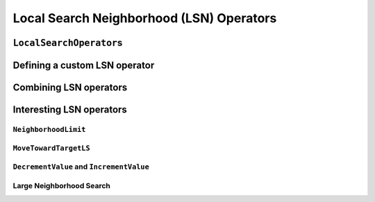 
..  _local_search_neighborhood_operators:

Local Search Neighborhood (LSN) Operators
-----------------------------------------------

..  only:: draft

    ..  raw:: latex

        You can find the code in the file~\code{tutorials/C++/chap6/dummy\_lns.cc}.\\~\\

    ..  only:: html

        **C++ code**: `tutorials/C++/chap6/dummy_lns.cc <../../../tutorials/C++/chap6/dummt_lns.cc>`_.

    We will use a dummy example throughout this section so
    we can solely focus on the basic ingredients provided by the *or-tools* 
    library to do the local search.

    Our fictive example consists in minimizing the sum of :math:`n` ``IntVar``\s
    :math:`\{x_0, \ldots, x_{n - 1}\}` each with domain :math:`[0, n - 1]`.
    We add the fictive constraint :math:`x_0 \geqslant 1` (and thus ask for :math:`n \geqslant 2`):
    
    ..  math::
    
        \begin{aligned}
        & \underset{x_0, ..., x_{n-1}}{\text{min}}
        & & x_0 + x_1 + ... + x_{n-1} \\
        & \text{subject to:}
        & & x_0 \geqslant 1.\\
        & & & x_i \in \{0,\ldots, n-1\} \, \text{for} \,  i = 0 \ldots n-1.
        \end{aligned}

    Of course, we already know the optimal solution. Can we find it by local search?

``LocalSearchOperator``\s
^^^^^^^^^^^^^^^^^^^^^^^^^^

..  only:: draft


    The base class for all local search operators is ``LocalSearchOperator``.
    The behaviour of this class is similar to the one of an iterator. 
    The operator is synchronized with a feasible solution (an ``Assignment`` that gives the
    current values of the variables). This is done in the ``Start()`` method.
    Then one can iterate over the neighbors using the ``MakeNextNeighbor()`` method.
    Only the modified part of the solution (an ``Assignment`` called ``delta``) is broadcast. You need also
    to define a second ``Assignment`` representing the changes to the 
    last solution defined by the neighborhood operator (an ``Assignment`` called ``deltadelta``).
    
    The CP solver takes care of these *delta*\s and other hassles for the most common cases. The next figure shows the 
    LSN Operators hierarchy.
    
    ..  only:: html 
    
        .. image:: images/lns_hierarchy.*
            :width: 400pt
            :align: center

    ..  only:: latex
    
        .. image:: images/lns_hierarchy.*
            :width: 300pt
            :align: center
    
    These classes are declared in the header :file:`constraint_solver/constraint_solveri.h`. 
    
    ..  only:: html
    
        The ``PathOperator`` class is itself the base class of several other path specialized 
        LSN Operators. We will review them in the subsection :ref:`local_search_pathoperators`.
    
    ..  raw:: latex 
    
        The \code{PathOperator} class is itself the base class of several other path specialized 
        LSN Operators. We will review them in subsection~\ref{manual/tsp/two_phases_approaches:local-search-pathoperators}.\\~\\

    
    ``IntVarLocalSearchOperator`` is a specialization of ``LocalSearchOperator`` built for an array of ``IntVar``\s while
    ``SequenceVarLocalSearchOperator`` is a specialization of ``LocalSearchOperator`` built for an array 
    of ``SequenceVar``\s [#no_ls_operators_for_interval_vars]_. 
    
    ..  [#no_ls_operators_for_interval_vars] At this time of writing, there are no ``LocalSearchOperator``\s defined for 
        ``IntervalVar``\s. See subsection XXX for a workaround.
    
Defining a custom LSN operator 
^^^^^^^^^^^^^^^^^^^^^^^^^^^^^^^

..  only:: draft
    
    We will construct an LSN Operator for an array of ``IntVar``\s but the API for an array of ``SequenceVar``\s is similar.
    
    There are two methods to overwrite:
    
      * ``OnStart()``: this ``private`` method is called each time the operator is synced with a new feasible solution;
      
      * ``MakeOneNeighbor()``: this ``protected`` method creates a new feasible solution. As long as there are new solutions constructed 
        it returns ``true``, ``false`` otherwise.

    Some helper methods are provided:
    
      * ``int64 Value(int64 index)``: returns the value in the current assignment of the variable of given index;
      
      * ``int64 OldValue(int64 index)``: returns the value in the last assignment of the variable of given index;
      
      * ``SetValue(int64 i, int64 value)``: sets the value of the ``i`` :superscript:`th` to ``value`` in the current assignment
        and allows to construct a new feasible solution;
      
      * ``Size()``: returns the size of the array of ``IntVar``\s;
      
      * ``IntVar* Var(int64 index)``: returns the variable of given index.
      

    To construct a new feasible solution, just redefine ``MakeOneNeighbor()``. What are the issues you need to pay attention to?
    First, you have to be sure to visit the neighborhood, i.e. to iterate among the feasible solutions of this neighborhood. If you 
    return the same solution(s) again and again or if you don't provide any solution, the solver will not detect this (in the second 
    case, the solver will enter an infinite loop). You are responsible to scour correctly the neighborhood. Second, you have
    to be sure the variables you want to change do exist (i.e. beware of going out of bounds on arrays).
    
    Now the good news is that you don't have to test for feasibility: it's the job of the solver. You even can give wrong values 
    to the variables (i.e. values not belonging to the domains). Again, the solver will disregard such solutions.
    
    Without further delay, here is the code for our custom LSNO:
    
    ..  code-block:: c++
    
        class DecreaseOneVar: public IntVarLocalSearchOperator {
        public:
          DecreaseOneVar(const std::vector<IntVar*>& variables)
            : IntVarLocalSearchOperator(variables.data(), variables.size()),
              variable_index_(0) {}
          virtual ~MoveOneVar() {}

        protected:
          // Make a neighbor assigning one variable to its target value.
          virtual bool MakeOneNeighbor() {
            if (variable_index_ ==  Size()) {
              return false;
            }
            const int64 current_value = Value(variable_index_);
            SetValue(variable_index_, current_value  - 1);
            variable_index_ = variable_index_ + 1;
            return true;
          }

        private:
          virtual void OnStart() {
            variable_index_ = 0;
          }
          int64 variable_index_; 
        };

    Our custom LSN Operator simply takes one variable at a time and decrease its value by :math:`1`.
    The neighborhood visited from a given solution :math:`[x_0, x_1, \ldots, x_{n-1}]`
    is made of the following solutions (when feasible):
    
    ..  math::
    
        \{[x_0, x_1, \ldots, x_{n-1}], [x_0 - 1, x_1, \ldots, x_{n-1}], 
        [x_0, x_1 - 1, \ldots, x_{n-1}], \ldots, [x_0, x_1, \ldots, x_{n-1} - 1]\}

    The given initial solution is also part of the neighborhood.
    
    We have rewritten the ``protected`` method  ``MakeOneNeighbor()`` to construct the next solutions. The variable 
    ``variable_index_`` gives the current variable we are decreasing in the current solution. As long as there are 
    remaining variables to decrease, ``MakeNextNeighbor()`` returns ``true``. Once we have decreased the last variable (``variable_index_``
    is then equal to ``Size()``) it returns ``false``.
    
    The ``private`` method ``OnStart()`` that is used whenever we start again with a new feasible solution, simply reset
    the variable index at :math:`0` to be able to decrease the first variable :math:`x_0` by :math:`1`.
    
    We use the LSN Operator ``DecreaseOneVar`` in the function ``SimpleLS()`` that starts as follow:
    
    ..  code-block:: c++
    
        void SimpleLS(const int64 n, const bool init_phase) {
          CHECK_GE(n, 2) << "size of problem (n) must be >= 2";
          LOG(INFO) << "Simple LS " << (init_phase ? "with initial phase" : 
                                      "with initial solution") << std::endl;

          Solver s("Simple LS");
          vector<IntVar*> vars;
          s.MakeIntVarArray(n, 0, n-1, &vars);
          IntVar* const sum_var = s.MakeSum(vars)->Var();
          OptimizeVar* const obj = s.MakeMinimize(sum_var, 1);

          // unique constraint x_0 >= 1
          s.AddConstraint(s.MakeGreaterOrEqual(vars[0], 1));
          ...
          
    :math:`n` must be greater or equal to 2 as we ask for :math:`x_0 \geqslant 1`.
    
    Next, based on the Boolean variable ``FLAG_initial_phase``, we create a
    ``DecisionBuilder`` to find an initial solution or we construct an initial ``Assignment``:
    
    ..  code-block:: c++

        // initial phase builder
        DecisionBuilder * db = NULL;
        // initial solution
        Assignment * const initial_solution = s.MakeAssignment();

        if (init_phase) {
          db = s.MakePhase(vars,
                           Solver::CHOOSE_FIRST_UNBOUND,
                           Solver::ASSIGN_MAX_VALUE);
        } else {
          initial_solution->Add(vars);
          for (int i = 0; i < n; ++i) {
            if (i % 2 == 0) {
              initial_solution->SetValue(vars[i], n - 1);
            } else {
              initial_solution->SetValue(vars[i], n - 2);
            }
          }
        }

    As we assign the biggest value (``ASSIGN_MAX_VALUE``) to the first unbound 
    variables (``CHOOSE_FIRST_UNBOUND``), the initial solution constructed by the 
    ``DecisionBuilder`` will be 
    
    ..  math:: 
    
        [n-1, n-1, \ldots, n-1].
        
    To have some variation, we construct the following initial solution by hand:
    
    ..  math:: 
    
        [n-1, n-2, n -1, n - 2,  \ldots, n-\left\{1 + (n+1) \, \textrm{mod} \, 2\right\}]
        
    where the value for :math:`x_{n-1}` is :math:`n-2` if :math:`n` is even and
    :math:`n-1` otherwise [#mod_operator]_.
        
    ..  [#mod_operator] The modulo operator (:math:`\textrm{mod}`) finds the remainder of the division of one (integer) 
        number by another:
        For instance, :math:`11 \, \textrm{mod} \, 5 = 1` because :math:`11 = 2 \times 5 + 1`. When you want to test a 
        **positive** number :math:`n` for parity, you can test :math:`n \, \textrm{mod} \, 2`. 
        If  :math:`n \, \textrm{mod} \, 2 = 0`
        then :math:`n` is even, otherwise it is odd. In ``C++``, the :math:`\textrm{mod}` operator is ``%``.
    
    The search phase using the LNS Operator is given by a... ``DecisionBuilder`` 
    which shouldn't surprise you by now:
    
    ..  code-block:: c++
    
        //  IntVarLocalSearchOperator
        DecreaseOneVar one_var_ls(vars);
        LocalSearchPhaseParameters* ls_params = NULL;

        DecisionBuilder* ls = NULL;

        if (init_phase) {
          ls_params = s.MakeLocalSearchPhaseParameters(&one_var_ls, db);
          ls = s.MakeLocalSearchPhase(vars, db, ls_params);
        } else {
          ls_params = s.MakeLocalSearchPhaseParameters(&one_var_ls, NULL);
          ls = s.MakeLocalSearchPhase(initial_solution, ls_params);
        }

    Notice how the LSN Operator is passed to the ``DecisionBuilder`` by means of the 
    ``LocalSearchPhaseParameters``.
    
    We collect the best and last solution:
    
    ..  code-block:: c++
    
        SolutionCollector* const collector = s.MakeLastSolutionCollector();
        collector->Add(vars);
        collector->AddObjective(sum_var);

    and log the search whenever a new feasible solution is found:
    
    ..  code-block:: c++
    
        SearchMonitor* const log = s.MakeSearchLog(1000, obj);
        
    This log will print the objective value and some other interesting statistics every time a better feasible solution is found or
    whenever we reach a 1000 more branches in the search tree.
    
    Finally, we launch the search and print the objective value of the last feasible solution found:
    
    ..  code-block:: c++
    
        s.Solve(ls, collector, obj, log);
        LOG(INFO) << "Objective value = " << collector->objective_value(0);
        
    If we limit ourselves to 4 variables and construct an initial solution by hand:
    
    ..  code-block:: bash
    
        ./dummy_lns -n=4 -initial_phase=false
        
    we obtain the following partial output:
    
    ..  code-block:: bash
    
        Simple LS with initial solution

        Start search, memory used = 15.09 MB
        Root node processed (time = 0 ms, constraints = 2, memory used = 
                                                                   15.09 MB)
        Solution #0 (objective value = 10, ...)
        Solution #1 (objective value = 9, ...)
        Solution #2 (objective value = 8, ...)
        Solution #3 (objective value = 7, ...)
        Solution #4 (objective value = 6, ...)
        Solution #5 (objective value = 5, ...)
        Solution #6 (objective value = 4, ...)
        Solution #7 (objective value = 3, ...)
        Solution #8 (objective value = 2, ...)
        Solution #9 (objective value = 1, ...)
        Finished search tree, ..., neighbors = 23, filtered neighbors = 23, 
                                                 accepted neigbors = 9, ...)
        End search (time = 1 ms, branches = 67, failures = 64, memory used = 
                                         15.13 MB, speed = 67000 branches/s)
        Objective value = 1

    As you can see, 10 solutions were generated with decreased objective 
    values. ``Solution #0`` is the initial solution given:
    :math:`[3, 2, 3, 2]`. Then as expected, 9 neighborhoods were visited and
    each time a better solution was chosen:
    
    neighborhood 1 around :math:`[3,2,3,2]`:
      :math:`[2,2,3,2]` is immediately taken as it is a better solution with value 9;
    neighborhood 2  around :math:`[2,2,3,2]`:
      :math:`[1,2,3,2]` is a new better solution with value 8;
    neighborhood 3 around :math:`[1,2,3,2]`:
      :math:`[0,2,3,2]` is rejected as infeasible, :math:`[1,1,3,2]` is a new better solution with value 7;
    neighborhood 4 around :math:`[1,1,3,2]`:
      :math:`[0,1,3,2]` is rejected as infeasible, :math:`[1,0,3,2]` is a new better solution with value 6;
    neighborhood 5 around :math:`[1,0,3,2]`:
      :math:`[0,0,3,2]`, :math:`[0,-1,3,2]` are rejected as infeasible, :math:`[1,0,2,2]` is a new better solution with value 5;
    neighborhood 6 around :math:`[1,0,2,2]`:
      :math:`[0,1,2,2]`, :math:`[1,-1,2,2]` are rejected as infeasible, :math:`[1,0,1,2]` is a new better solution with value 4;
    neighborhood 7 around :math:`[1,0,1,2]`:
      :math:`[0,0,1,2]`, :math:`[1,-1,1,2]` are rejected as infeasible, :math:`[1,0,0,2]` is a new better solution with value 3;
    neighborhood 8 around :math:`[1,0,0,2]`:
      :math:`[0,0,0,2]`, :math:`[1,-1,0,2]`, :math:`[1,0,-1,2]` are rejected as infeasible, :math:`[1,0,0,1]` is a new better solution with value 2;
    neighborhood 9 around :math:`[1,0,0,1]`:
      :math:`[0,0,0,1]`, :math:`[1,-1,0,1]`, :math:`[1,0,-1,1]` are rejected as infeasible, :math:`[1,0,0,0]` is a new better solution with value 1;

    At this point, the solver is able to recognize that there are no more possibilities. 
    The two last lines printed 
    by the ``SearchLog`` summarize the local search:
    
    ..  code-block:: bash
    
        Finished search tree, ..., neighbors = 23, filtered neighbors = 23, 
                                                 accepted neighbors = 9, ...)
        End search (time = 1 ms, branches = 67, failures = 64, memory used = 
                                         15.13 MB, speed = 67000 branches/s)

    There were indeed 23 constructed candidates among which 23 (filtered neighbors)
    were accepted after filtering and 9 (accepted neighbors) were improving solutions.
    
    If you take the last visited neighborhood (neighborhood 9), you might wonder 
    if it was really necessary to construct "solutions" :math:`[0,0,0,1]`, :math:`[1,-1,0,1]` and :math:`[1,0,-1,1]` and let the solver
    decide if they were interesting or not. The answer is no. We could have filtered those solutions and tell the solver
    to disregard them. We didn't filter any solution (and this is the reason why the number of constructed neighbors is equal
    to the number of filtered neighbors). You can learn more about filtering in the section :ref:`local_search_filtering`.
    
    If you want, you can try to start with the solution provided by the ``DecisionBuilder`` (:math:`[3,3,3,3]` when :math:`n=4`) 
    and see if you can figure out 
    what the 29 constructed neighbors and 11 accepted solutions are. 
    
Combining LSN operators 
^^^^^^^^^^^^^^^^^^^^^^^^

..  only:: draft

    Often, you want to combine several ``LocalSearchOperator``\s. This can be done with the ``ConcatenateOperators()`` method:
    
    ..  code-block:: c++
    
        LocalSearchOperator* ConcatenateOperators(
                              const std::vector<LocalSearchOperator*>& ops);
    
    This creates a ``LocalSearchOperator`` which concatenates a vector of operators.
    Each operator from the vector is called sequentially. By default, when a
    neighbor is found the neighborhood exploration restarts from the **last**
    active operator (the one which produced the neighbor).
    
    This can be overriden by setting ``restart`` to ``true`` to force the exploration
    to start from the first operator in the vector:
    
    ..  code-block:: c++
    
         LocalSearchOperator* Solver::ConcatenateOperators(
                const std::vector<LocalSearchOperator*>& ops, bool restart);

    You can also use an evaluation callback to set the order in which the operators are explored 
    (the callback is called in ``LocalSearchOperator::Start()``). The first argument of the callback is
    the index of the operator which produced the last move, the second
    argument is the index of the operator to be evaluated.
    Ownership of the callback is taken by the solver.
  
    Here is an example:

    ..  code-block:: c++
    
        const int kPriorities = {10, 100, 10, 0};
        int64 Evaluate(int active_operator, int current_operator) {
          return kPriorities[current_operator];
        }
      
        LocalSearchOperator* concat =
                                    solver.ConcatenateOperators(operators,
                                    NewPermanentCallback(&Evaluate));

    The elements of the vector operators will be sorted by increasing priority
    and explored in that order (tie-breaks are handled by keeping the relative
    operator order in the vector). This would result in the following order:
    
    ``operators[3], operators[0], operators[2], operators[1]``.

    Sometimes you don't know in what order to proceed. Then the next method might help you:
    
    ..  code-block:: c++
    
        LocalSearchOperator* Solver::RandomConcatenateOperators(
                              const std::vector<LocalSearchOperator*>& ops);


    This ``LocalSearchOperator`` calls a random operator at each call to ``MakeNextNeighbor()``.
    You can provide the seed that is used to initialize the random number generator:
    
    ..  code-block:: c++
    
        LocalSearchOperator* Solver::RandomConcatenateOperators(
                  const std::vector<LocalSearchOperator*>& ops, int32 seed);

Interesting LSN operators 
^^^^^^^^^^^^^^^^^^^^^^^^^^^

..  only:: draft

    Several existing ``LocalSearchOperator``\s can be of great help. Combine these operators with your own customized 
    operators.
    
    ..  only:: html
    
        ``PathOperator``\s will be reviewed in the subsection :ref:`local_search_pathoperators`.
    
    ..  raw:: latex 
    
        \code{PathOperator}s will be reviewed in subsection~\ref{manual/tsp/two_phases_approaches:local-search-pathoperators}.

    
``NeighborhoodLimit``
""""""""""""""""""""""""""""

..  only:: draft

    This ``LocalSearchOperator`` creates a ``LocalSearchOperator`` that wraps another ``LocalSearchOperator``
    and limits the number of neighbors explored (i.e. calls
    to ``MakeNextNeighbor()`` from the current solution (between two calls
    to ``Start()``). When this limit is reached, ``MakeNextNeighbor()``
    returns ``false``. The counter is cleared when ``Start()`` is called.
    
    Here is the factory method:
    
    ..  code-block:: c++
    
        LocalSearchOperator* Solver::MakeNeighborhoodLimit(
                                             LocalSearchOperator* const op,
                                             int64 limit);

``MoveTowardTargetLS``
"""""""""""""""""""""""""""""""

..  only:: draft

    Creates a local search operator that tries to move the assignment of some
    variables toward a target. The target is given as an ``Assignment``. This
    operator generates neighbors in which the only difference compared to the
    current state is that one variable that belongs to the target assignment is
    set to its target value.
    
    There are two factory methods to create a ``MoveTowardTargetLS`` operator:
    
    ..  code-block:: c++
    
        LocalSearchOperator* Solver::MakeMoveTowardTargetOperator(
                                                  const Assignment& target);

    and
      
    ..  code-block:: c++ 
    
        LocalSearchOperator* Solver::MakeMoveTowardTargetOperator(
                                    const std::vector<IntVar*>& variables,
                                    const std::vector<int64>& target_values);

    The target is here given by two ``std::vector``\s: a
    vector of variables and a vector of associated target values. The two
    vectors should be of the same length and the variables and values are ordered in the same way.
    
    The variables are changed one after the other in the order given by the ``Assignment`` or the vector of
    variables. When we restart from a new feasible solution, we don't start all over again from the first variable but 
    keep changing variables from the last change.
    

``DecrementValue`` and ``IncrementValue``
""""""""""""""""""""""""""""""""""""""""""""""
    
..  only:: draft

    These operators do exactly what their name says: they decrement and increment by 1 the value of each
    variable one after the other. 
    
    The create them, use the generic factory method 
    
    ..  code-block:: c++
    
        LocalSearchOperator* Solver::MakeOperator(
                                          const std::vector<IntVar*>& vars,
                                          Solver::LocalSearchOperators op); 
    
    where ``op`` is an ``LocalSearchOperators`` ``enum``. The values for ``DecrementValue`` and ``IncrementValue``
    are respectively ``Solver::DECREMENT`` and ``Solver::INCREMENT``.
    
    The variables are changed in the order given by the ``std::vector``. Whenever we start a to explore a new neighborhood, 
    the variables are changed from the beginning of the vector.
    

Large Neighborhood Search
"""""""""""""""""""""""""""""""

..  only:: draft

    And last but not least, in *or-tools*, Large Neighborhood Search is implemented with ``LocalSearchOperator``\s but 
    this is the subject of the next chapter.


..  only:: final

    ..  raw:: html
        
        <br><br><br><br><br><br><br><br><br><br><br><br><br><br><br><br><br><br><br><br><br><br><br><br><br><br><br>
        <br><br><br><br><br><br><br><br><br><br><br><br><br><br><br><br><br><br><br><br><br><br><br><br><br><br><br>



